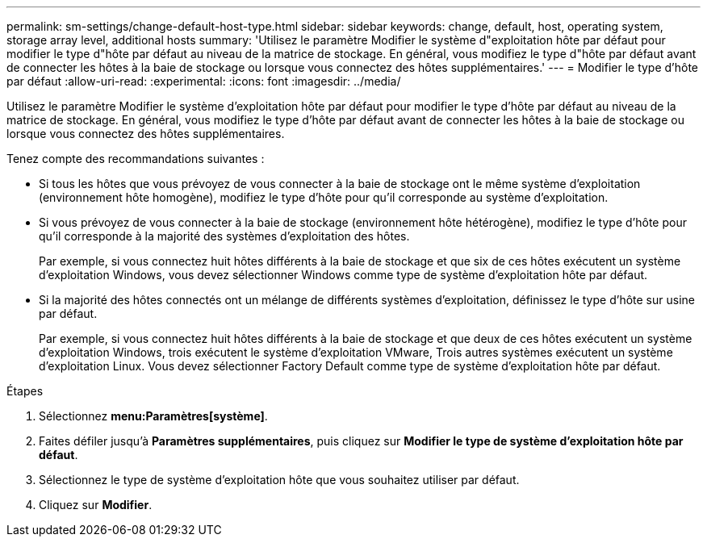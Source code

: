 ---
permalink: sm-settings/change-default-host-type.html 
sidebar: sidebar 
keywords: change, default, host, operating system, storage array level, additional hosts 
summary: 'Utilisez le paramètre Modifier le système d"exploitation hôte par défaut pour modifier le type d"hôte par défaut au niveau de la matrice de stockage. En général, vous modifiez le type d"hôte par défaut avant de connecter les hôtes à la baie de stockage ou lorsque vous connectez des hôtes supplémentaires.' 
---
= Modifier le type d'hôte par défaut
:allow-uri-read: 
:experimental: 
:icons: font
:imagesdir: ../media/


[role="lead"]
Utilisez le paramètre Modifier le système d'exploitation hôte par défaut pour modifier le type d'hôte par défaut au niveau de la matrice de stockage. En général, vous modifiez le type d'hôte par défaut avant de connecter les hôtes à la baie de stockage ou lorsque vous connectez des hôtes supplémentaires.

Tenez compte des recommandations suivantes :

* Si tous les hôtes que vous prévoyez de vous connecter à la baie de stockage ont le même système d'exploitation (environnement hôte homogène), modifiez le type d'hôte pour qu'il corresponde au système d'exploitation.
* Si vous prévoyez de vous connecter à la baie de stockage (environnement hôte hétérogène), modifiez le type d'hôte pour qu'il corresponde à la majorité des systèmes d'exploitation des hôtes.
+
Par exemple, si vous connectez huit hôtes différents à la baie de stockage et que six de ces hôtes exécutent un système d'exploitation Windows, vous devez sélectionner Windows comme type de système d'exploitation hôte par défaut.

* Si la majorité des hôtes connectés ont un mélange de différents systèmes d'exploitation, définissez le type d'hôte sur usine par défaut.
+
Par exemple, si vous connectez huit hôtes différents à la baie de stockage et que deux de ces hôtes exécutent un système d'exploitation Windows, trois exécutent le système d'exploitation VMware, Trois autres systèmes exécutent un système d'exploitation Linux. Vous devez sélectionner Factory Default comme type de système d'exploitation hôte par défaut.



.Étapes
. Sélectionnez *menu:Paramètres[système]*.
. Faites défiler jusqu'à *Paramètres supplémentaires*, puis cliquez sur *Modifier le type de système d'exploitation hôte par défaut*.
. Sélectionnez le type de système d'exploitation hôte que vous souhaitez utiliser par défaut.
. Cliquez sur *Modifier*.

